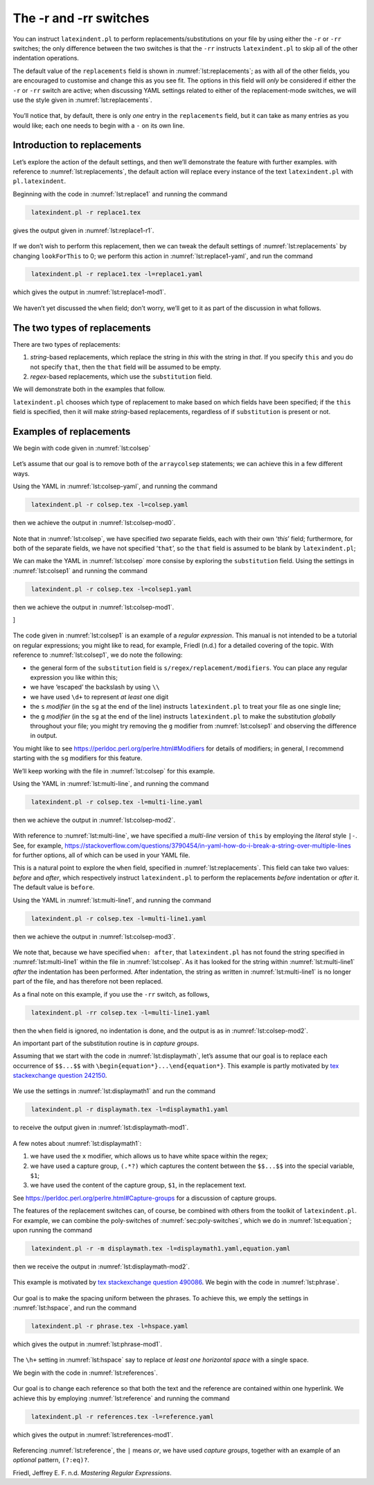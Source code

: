 .. label follows

.. _sec:replacements:

The -r and -rr switches
=======================

You can instruct ``latexindent.pl`` to perform
replacements/substitutions on your file by using either the ``-r`` or
``-rr`` switches; the only difference between the two switches is that
the ``-rr`` instructs ``latexindent.pl`` to skip all of the other
indentation operations.

The default value of the ``replacements`` field is shown in
:numref:`lst:replacements`; as with all of the other fields, you are
encouraged to customise and change this as you see fit. The options in
this field will *only* be considered if either the ``-r`` or ``-rr``
switch are active; when discussing YAML settings related to either of
the replacement-mode switches, we will use the style given in
:numref:`lst:replacements`.

 .. literalinclude:: ../defaultSettings.yaml
 	:class: .replaceyaml
 	:caption: ``replacements`` 
 	:name: lst:replacements
 	:lines: 571-577
 	:linenos:
 	:lineno-start: 571

You’ll notice that, by default, there is only *one* entry in the
``replacements`` field, but it can take as many entries as you would
like; each one needs to begin with a ``-`` on its own line.

Introduction to replacements
----------------------------

Let’s explore the action of the default settings, and then we’ll
demonstrate the feature with further examples. with reference to
:numref:`lst:replacements`, the default action will replace every
instance of the text ``latexindent.pl`` with ``pl.latexindent``.

Beginning with the code in :numref:`lst:replace1` and running the
command

.. code-block:: latex
   :class: .commandshell

    latexindent.pl -r replace1.tex

gives the output given in :numref:`lst:replace1-r1`.

 .. literalinclude:: demonstrations/replace1.tex
 	:class: .tex
 	:caption: ``replace1.tex`` 
 	:name: lst:replace1

 .. literalinclude:: demonstrations/replace1-r1.tex
 	:class: .tex
 	:caption: ``replace1.tex`` default 
 	:name: lst:replace1-r1

If we don’t wish to perform this replacement, then we can tweak the
default settings of :numref:`lst:replacements` by changing
``lookForThis`` to 0; we perform this action in
:numref:`lst:replace1-yaml`, and run the command

.. code-block:: latex
   :class: .commandshell

    latexindent.pl -r replace1.tex -l=replace1.yaml

which gives the output in :numref:`lst:replace1-mod1`.

 .. literalinclude:: demonstrations/replace1-mod1.tex
 	:class: .tex
 	:caption: ``replace1.tex`` using :numref:`lst:replace1` 
 	:name: lst:replace1-mod1

 .. literalinclude:: demonstrations/replace1.yaml
 	:class: .replaceyaml
 	:caption: ``replace1.yaml`` 
 	:name: lst:replace1-yaml

We haven’t yet discussed the ``when`` field; don’t worry, we’ll get to
it as part of the discussion in what follows.

The two types of replacements
-----------------------------

There are two types of replacements:

#. *string*-based replacements, which replace the string in *this* with
   the string in *that*. If you specify ``this`` and you do not specify
   ``that``, then the ``that`` field will be assumed to be empty.

#. *regex*-based replacements, which use the ``substitution`` field.

We will demonstrate both in the examples that follow.

``latexindent.pl`` chooses which type of replacement to make based on
which fields have been specified; if the ``this`` field is specified,
then it will make *string*-based replacements, regardless of if
``substitution`` is present or not.

Examples of replacements
------------------------

We begin with code given in :numref:`lst:colsep`

 .. literalinclude:: demonstrations/colsep.tex
 	:class: .tex
 	:caption: ``colsep.tex`` 
 	:name: lst:colsep

Let’s assume that our goal is to remove both of the ``arraycolsep``
statements; we can achieve this in a few different ways.

Using the YAML in :numref:`lst:colsep-yaml`, and running the command

.. code-block:: latex
   :class: .commandshell

    latexindent.pl -r colsep.tex -l=colsep.yaml

then we achieve the output in :numref:`lst:colsep-mod0`.

 .. literalinclude:: demonstrations/colsep-mod0.tex
 	:class: .tex
 	:caption: ``colsep.tex`` using :numref:`lst:colsep-yaml` 
 	:name: lst:colsep-mod0

 .. literalinclude:: demonstrations/colsep.yaml
 	:class: .replaceyaml
 	:caption: ``colsep.yaml`` 
 	:name: lst:colsep-yaml

Note that in :numref:`lst:colsep`, we have specified *two* separate
fields, each with their own ‘*this*’ field; furthermore, for both of the
separate fields, we have not specified ‘``that``’, so the ``that`` field
is assumed to be blank by ``latexindent.pl``;

We can make the YAML in :numref:`lst:colsep` more consise by exploring
the ``substitution`` field. Using the settings in
:numref:`lst:colsep1` and running the command

.. code-block:: latex
   :class: .commandshell

    latexindent.pl -r colsep.tex -l=colsep1.yaml

then we achieve the output in :numref:`lst:colsep-mod1`.

]

 .. literalinclude:: demonstrations/colsep-mod1.tex
 	:class: .tex
 	:caption: ``colsep.tex`` using :numref:`lst:colsep1` 
 	:name: lst:colsep-mod1

 .. literalinclude:: demonstrations/colsep1.yaml
 	:class: .replaceyaml
 	:caption: ``colsep1.yaml`` 
 	:name: lst:colsep1

The code given in :numref:`lst:colsep1` is an example of a *regular
expression*. This manual is not intended to be a tutorial on regular
expressions; you might like to read, for example, Friedl (n.d.) for a
detailed covering of the topic. With reference to
:numref:`lst:colsep1`, we do note the following:

-  the general form of the ``substitution`` field is
   ``s/regex/replacement/modifiers``. You can place any regular
   expression you like within this;

-  we have ‘escaped’ the backslash by using ``\\``

-  we have used ``\d+`` to represent *at least* one digit

-  the ``s`` *modifier* (in the ``sg`` at the end of the line) instructs
   ``latexindent.pl`` to treat your file as one single line;

-  the ``g`` *modifier* (in the ``sg`` at the end of the line) instructs
   ``latexindent.pl`` to make the substitution *globally* throughout
   your file; you might try removing the ``g`` modifier from
   :numref:`lst:colsep1` and observing the difference in output.

You might like to see https://perldoc.perl.org/perlre.html#Modifiers for
details of modifiers; in general, I recommend starting with the ``sg``
modifiers for this feature.

We’ll keep working with the file in :numref:`lst:colsep` for this
example.

Using the YAML in :numref:`lst:multi-line`, and running the command

.. code-block:: latex
   :class: .commandshell

    latexindent.pl -r colsep.tex -l=multi-line.yaml

then we achieve the output in :numref:`lst:colsep-mod2`.

 .. literalinclude:: demonstrations/colsep-mod2.tex
 	:class: .tex
 	:caption: ``colsep.tex`` using :numref:`lst:multi-line` 
 	:name: lst:colsep-mod2

 .. literalinclude:: demonstrations/multi-line.yaml
 	:class: .replaceyaml
 	:caption: ``multi-line.yaml`` 
 	:name: lst:multi-line

With reference to :numref:`lst:multi-line`, we have specified a
*multi-line* version of ``this`` by employing the *literal* style
``|-``. See, for example,
https://stackoverflow.com/questions/3790454/in-yaml-how-do-i-break-a-string-over-multiple-lines
for further options, all of which can be used in your YAML file.

This is a natural point to explore the ``when`` field, specified in
:numref:`lst:replacements`. This field can take two values: *before*
and *after*, which respectively instruct ``latexindent.pl`` to perform
the replacements *before* indentation or *after* it. The default value
is ``before``.

Using the YAML in :numref:`lst:multi-line1`, and running the command

.. code-block:: latex
   :class: .commandshell

    latexindent.pl -r colsep.tex -l=multi-line1.yaml

then we achieve the output in :numref:`lst:colsep-mod3`.

 .. literalinclude:: demonstrations/colsep-mod3.tex
 	:class: .tex
 	:caption: ``colsep.tex`` using :numref:`lst:multi-line1` 
 	:name: lst:colsep-mod3

 .. literalinclude:: demonstrations/multi-line1.yaml
 	:class: .replaceyaml
 	:caption: ``multi-line1.yaml`` 
 	:name: lst:multi-line1

We note that, because we have specified ``when: after``, that
``latexindent.pl`` has not found the string specified in
:numref:`lst:multi-line1` within the file in :numref:`lst:colsep`.
As it has looked for the string within :numref:`lst:multi-line1`
*after* the indentation has been performed. After indentation, the
string as written in :numref:`lst:multi-line1` is no longer part of
the file, and has therefore not been replaced.

As a final note on this example, if you use the ``-rr`` switch, as
follows,

.. code-block:: latex
   :class: .commandshell

    latexindent.pl -rr colsep.tex -l=multi-line1.yaml

then the ``when`` field is ignored, no indentation is done, and the
output is as in :numref:`lst:colsep-mod2`.

An important part of the substitution routine is in *capture groups*.

Assuming that we start with the code in :numref:`lst:displaymath`,
let’s assume that our goal is to replace each occurrence of ``$$...$$``
with ``\begin{equation*}...\end{equation*}``. This example is partly
motivated by `tex stackexchange question
242150 <https://tex.stackexchange.com/questions/242150/good-looking-latex-code>`__.

 .. literalinclude:: demonstrations/displaymath.tex
 	:class: .tex
 	:caption: ``displaymath.tex`` 
 	:name: lst:displaymath

We use the settings in :numref:`lst:displaymath1` and run the command

.. code-block:: latex
   :class: .commandshell

    latexindent.pl -r displaymath.tex -l=displaymath1.yaml

to receive the output given in :numref:`lst:displaymath-mod1`.

 .. literalinclude:: demonstrations/displaymath-mod1.tex
 	:class: .tex
 	:caption: ``displaymath.tex`` using :numref:`lst:displaymath1` 
 	:name: lst:displaymath-mod1

 .. literalinclude:: demonstrations/displaymath1.yaml
 	:class: .replaceyaml
 	:caption: ``displaymath1.yaml`` 
 	:name: lst:displaymath1

A few notes about :numref:`lst:displaymath1`:

#. we have used the ``x`` modifier, which allows us to have white space
   within the regex;

#. we have used a capture group, ``(.*?)`` which captures the content
   between the ``$$...$$`` into the special variable, ``$1``;

#. we have used the content of the capture group, ``$1``, in the
   replacement text.

See https://perldoc.perl.org/perlre.html#Capture-groups for a discussion
of capture groups.

The features of the replacement switches can, of course, be combined
with others from the toolkit of ``latexindent.pl``. For example, we can
combine the poly-switches of :numref:`sec:poly-switches`, which we do
in :numref:`lst:equation`; upon running the command

.. code-block:: latex
   :class: .commandshell

    latexindent.pl -r -m displaymath.tex -l=displaymath1.yaml,equation.yaml

then we receive the output in :numref:`lst:displaymath-mod2`.

 .. literalinclude:: demonstrations/displaymath-mod2.tex
 	:class: .tex
 	:caption: ``displaymath.tex`` using :numref:`lst:displaymath1` and :numref:`lst:equation` 
 	:name: lst:displaymath-mod2

 .. literalinclude:: demonstrations/equation.yaml
 	:class: .mlbyaml
 	:caption: ``equation.yaml`` 
 	:name: lst:equation

This example is motivated by `tex stackexchange question
490086 <https://tex.stackexchange.com/questions/490086/bring-several-lines-together-to-fill-blank-spaces-in-texmaker>`__.
We begin with the code in :numref:`lst:phrase`.

 .. literalinclude:: demonstrations/phrase.tex
 	:class: .tex
 	:caption: ``phrase.tex`` 
 	:name: lst:phrase

Our goal is to make the spacing uniform between the phrases. To achieve
this, we emply the settings in :numref:`lst:hspace`, and run the
command

.. code-block:: latex
   :class: .commandshell

    latexindent.pl -r phrase.tex -l=hspace.yaml

which gives the output in :numref:`lst:phrase-mod1`.

 .. literalinclude:: demonstrations/phrase-mod1.tex
 	:class: .tex
 	:caption: ``phrase.tex`` using :numref:`lst:hspace` 
 	:name: lst:phrase-mod1

 .. literalinclude:: demonstrations/hspace.yaml
 	:class: .replaceyaml
 	:caption: ``hspace.yaml`` 
 	:name: lst:hspace

The ``\h+`` setting in :numref:`lst:hspace` say to replace *at least
one horizontal space* with a single space.

We begin with the code in :numref:`lst:references`.

 .. literalinclude:: demonstrations/references.tex
 	:class: .tex
 	:caption: ``references.tex`` 
 	:name: lst:references

Our goal is to change each reference so that both the text and the
reference are contained within one hyperlink. We achieve this by
employing :numref:`lst:reference` and running the command

.. code-block:: latex
   :class: .commandshell

    latexindent.pl -r references.tex -l=reference.yaml

which gives the output in :numref:`lst:references-mod1`.

 .. literalinclude:: demonstrations/references-mod1.tex
 	:class: .tex
 	:caption: ``references.tex`` using :numref:`lst:reference` 
 	:name: lst:references-mod1

 .. literalinclude:: demonstrations/reference.yaml
 	:class: .replaceyaml
 	:caption: ``reference.yaml`` 
 	:name: lst:reference

Referencing :numref:`lst:reference`, the ``|`` means *or*, we have
used *capture groups*, together with an example of an *optional*
pattern, ``(?:eq)?``.

.. raw:: html

   <div id="refs" class="references">

.. raw:: html

   <div id="ref-masteringregexp">

Friedl, Jeffrey E. F. n.d. *Mastering Regular Expressions*.

.. raw:: html

   </div>

.. raw:: html

   </div>
